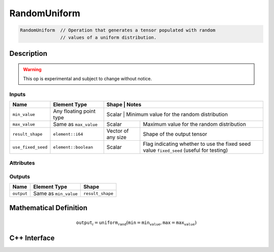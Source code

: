 .. random_uniform.rst:

#############
RandomUniform
#############

.. code-block:: cpp

   RandomUniform  // Operation that generates a tensor populated with random
                  // values of a uniform distribution.


Description
===========

.. warning:: This op is experimental and subject to change without notice.

Inputs
------

+--------------------+-------------------------+---------------------------------+-------------------------------------------+
| Name               | Element Type            | Shape                           | Notes                                     |
+====================+=========================+=============================================================================+
| ``min_value``      | Any floating point type | Scalar                          | Minimum value for the random distribution |
+--------------------+-------------------------+---------------------------------+-------------------------------------------+
| ``max_value``      | Same as ``max_value``   | Scalar                          | Maximum value for the random distribution |
+--------------------+-------------------------+---------------------------------+-------------------------------------------+
| ``result_shape``   | ``element::i64``        | Vector of any size              | Shape of the output tensor                |
+--------------------+-------------------------+---------------------------------+-------------------------------------------+
| ``use_fixed_seed`` | ``element::boolean``    | Scalar                          | Flag indicating whether to use the fixed  |
|                    |                         |                                 | seed value ``fixed_seed`` (useful for     |
|                    |                         |                                 | testing)                                  |
+--------------------+-------------------------+---------------------------------+-------------------------------------------+

Attributes
-----------

+---------------------+---------------+-----------------------------------------------------------------------------------------+
| Name                | Type          | Notes                                                                                   |
+=====================+===============+=========================================================================================+
| ``fixed_seed``      | ``uint64_t``  | Fixed seed value to use if ``use_fixed_seed`` flag is set to ``1``. This should be used |
|                     |               | only for testing; if ``use_fixed_seed`` is ``1``, ``RandomUniform`` will produce the    |
|                     |               | _same_ values at each iteration.                                                        |
+---------------------+---------------+-----------------------------------------------------------------------------------------+
| ``broadcast_axes``  | ``AxisSet``   | Axis positions in ``shape`` that   |
|                     |               | are broadcast.                     |
+---------------------+---------------+------------------------------------+

Outputs
-------

+-----------------+-------------------------+--------------------------------------------+
| Name            | Element Type            | Shape                                      |
+=================+=========================+============================================+
| ``output``      | Same as ``min_value``   | ``result_shape``                           |
+-----------------+-------------------------+--------------------------------------------+


Mathematical Definition
=======================

.. math::

   \mathtt{output}_i = \mathtt{uniform_rand}(\mathtt{min}=\mathtt{min_value}, \mathtt{max}=\mathtt{max_value})


C++ Interface
=============

.. doxygenclass:: ngraph::op::RandomUniform
   :project: ngraph
   :members:

